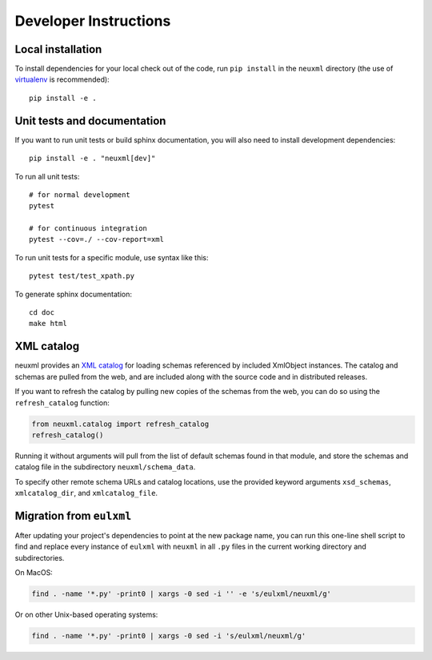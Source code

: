 Developer Instructions
======================

Local installation
------------------

To install dependencies for your local check out of the code, run ``pip install``
in the ``neuxml`` directory (the use of `virtualenv`_ is recommended)::

    pip install -e .

.. _virtualenv: http://www.virtualenv.org/en/latest/


Unit tests and documentation
----------------------------

If you want to run unit tests or build sphinx documentation, you will also
need to install development dependencies::

    pip install -e . "neuxml[dev]"

To run all unit tests::

    # for normal development
    pytest

    # for continuous integration
    pytest --cov=./ --cov-report=xml

To run unit tests for a specific module, use syntax like this::

    pytest test/test_xpath.py

To generate sphinx documentation::

    cd doc
    make html

XML catalog
-----------

neuxml provides an `XML catalog <http://lxml.de/resolvers.html#xml-catalogs>`_
for loading schemas referenced by included XmlObject instances. 
The catalog and schemas are pulled from the web, and are included along
with the source code and in distributed releases. 

If you want to refresh the catalog by pulling new copies of the schemas
from the web, you can do so using the ``refresh_catalog`` function:

.. code-block:: python

    from neuxml.catalog import refresh_catalog
    refresh_catalog()

Running it without arguments will pull from the list of default schemas found
in that module, and store the schemas and catalog file in the subdirectory
``neuxml/schema_data``.

To specify other remote schema URLs and catalog locations, use the provided
keyword arguments ``xsd_schemas``, ``xmlcatalog_dir``, and ``xmlcatalog_file``.

Migration from ``eulxml``
-------------------------

After updating your project's dependencies to point at the new package name,
you can run this one-line shell script to find and replace every instance of
``eulxml`` with ``neuxml`` in all ``.py`` files in the current working
directory and subdirectories.

On MacOS:

.. code-block:: shell

   find . -name '*.py' -print0 | xargs -0 sed -i '' -e 's/eulxml/neuxml/g'


Or on other Unix-based operating systems:

.. code-block:: shell

   find . -name '*.py' -print0 | xargs -0 sed -i 's/eulxml/neuxml/g'

